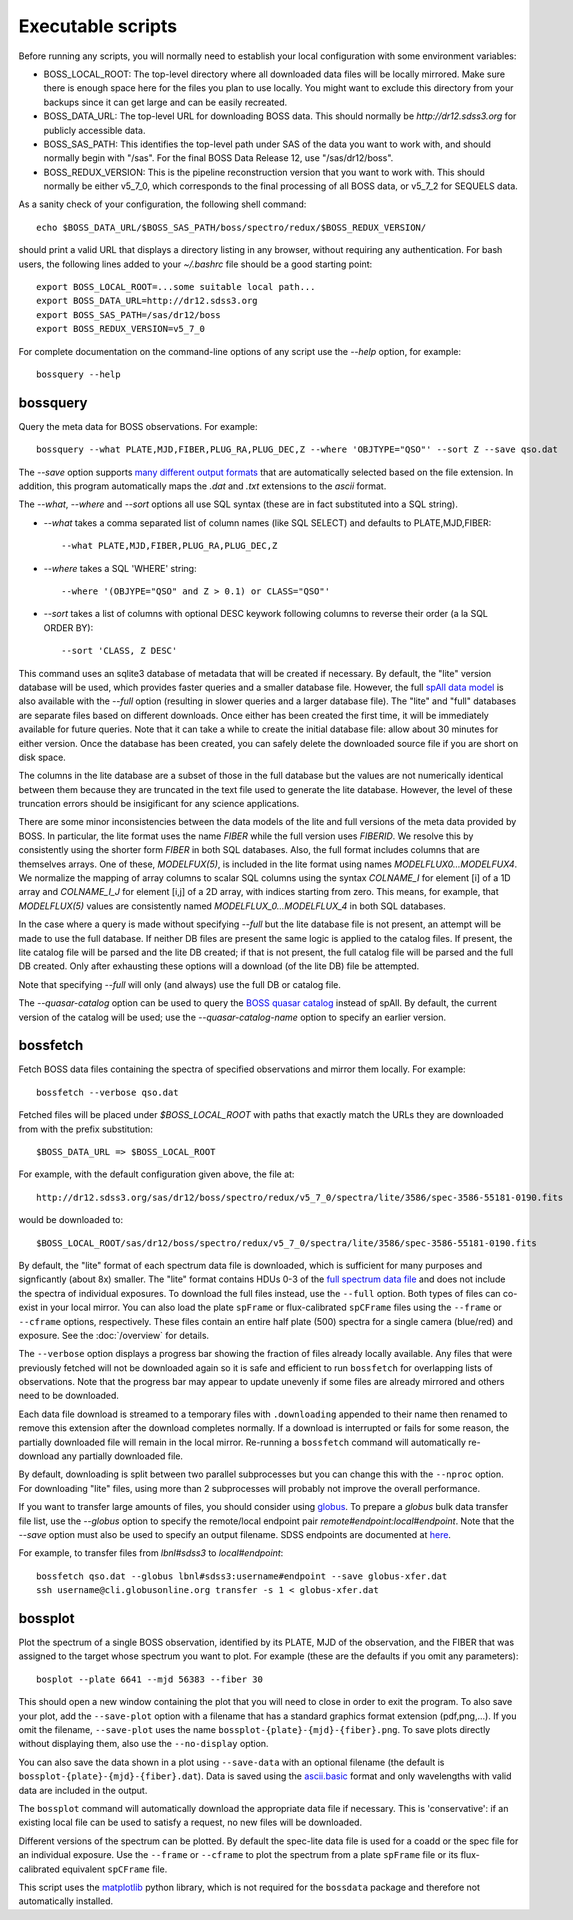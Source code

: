 Executable scripts
==================

Before running any scripts, you will normally need to establish your local configuration with some environment variables:

* BOSS_LOCAL_ROOT: The top-level directory where all downloaded data files will be locally mirrored. Make sure there is enough space here for the files you plan to use locally. You might want to exclude this directory from your backups since it can get large and can be easily recreated.
* BOSS_DATA_URL: The top-level URL for downloading BOSS data. This should normally be `http://dr12.sdss3.org` for publicly accessible data.
* BOSS_SAS_PATH: This identifies the top-level path under SAS of the data you want to work with, and should normally begin with "/sas". For the final BOSS Data Release 12, use "/sas/dr12/boss".
* BOSS_REDUX_VERSION: This is the pipeline reconstruction version that you want to work with. This should normally be either v5_7_0, which corresponds to the final processing of all BOSS data, or v5_7_2 for SEQUELS data.

As a sanity check of your configuration, the following shell command::

    echo $BOSS_DATA_URL/$BOSS_SAS_PATH/boss/spectro/redux/$BOSS_REDUX_VERSION/

should print a valid URL that displays a directory listing in any browser, without requiring any authentication. For bash users, the following lines added to your `~/.bashrc` file should be a good starting point::

    export BOSS_LOCAL_ROOT=...some suitable local path...
    export BOSS_DATA_URL=http://dr12.sdss3.org
    export BOSS_SAS_PATH=/sas/dr12/boss
    export BOSS_REDUX_VERSION=v5_7_0

For complete documentation on the command-line options of any script use the `--help` option, for example::

    bossquery --help

.. _bossquery:

bossquery
---------

Query the meta data for BOSS observations. For example::

    bossquery --what PLATE,MJD,FIBER,PLUG_RA,PLUG_DEC,Z --where 'OBJTYPE="QSO"' --sort Z --save qso.dat

The `--save` option supports `many different output formats <http://astropy.readthedocs.org/en/latest/io/unified.html#built-in-table-readers-writers>`_ that are automatically selected based on the file extension.  In addition, this program automatically maps the `.dat` and `.txt` extensions to the `ascii` format.

The `--what`, `--where` and `--sort` options all use SQL syntax (these are in fact substituted into a SQL string).

* `--what` takes a comma separated list of column names (like SQL SELECT) and defaults to PLATE,MJD,FIBER::

    --what PLATE,MJD,FIBER,PLUG_RA,PLUG_DEC,Z
    
* `--where` takes a SQL 'WHERE' string::

    --where '(OBJYPE="QSO" and Z > 0.1) or CLASS="QSO"'

* `--sort` takes a list of columns with optional DESC keywork following columns to reverse their order (a la SQL ORDER BY)::

    --sort 'CLASS, Z DESC'

This command uses an sqlite3 database of metadata that will be created if necessary. By default, the "lite" version database will be used, which provides faster queries and a smaller database file.  However, the full `spAll data model <http://dr12.sdss3.org/datamodel/files/BOSS_SPECTRO_REDUX/RUN2D/spAll.html>`_ is also available with the `--full` option (resulting in slower queries and a larger database file).  The "lite" and "full" databases are separate files based on different downloads. Once either has been created the first time, it will be immediately available for future queries.  Note that it can take a while to create the initial database file: allow about 30 minutes for either version. Once the database has been created, you can safely delete the downloaded source file if you are short on disk space.

The columns in the lite database are a subset of those in the full database but the values are not numerically identical between them because they are truncated in the text file used to generate the lite database. However, the level of these truncation errors should be insigificant for any science applications.

There are some minor inconsistencies between the data models of the lite and full versions of the meta data provided by BOSS.  In particular, the lite format uses the name `FIBER` while the full version uses `FIBERID`. We resolve this by consistently using the shorter form `FIBER` in both SQL databases.  Also, the full format includes columns that are themselves arrays. One of these, `MODELFUX(5)`, is included in the lite format using names `MODELFLUX0...MODELFUX4`. We normalize the mapping of array columns to scalar SQL columns using the syntax `COLNAME_I` for element [i] of a 1D array and `COLNAME_I_J` for element [i,j] of a 2D array, with indices starting from zero. This means, for example, that `MODELFLUX(5)` values are consistently named `MODELFLUX_0...MODELFLUX_4` in both SQL databases.

In the case where a query is made without specifying `--full` but the lite database file is not present, an attempt will be made to use the full database.  If neither DB files are present the same logic is applied to the catalog files.  If present, the lite catalog file will be parsed and the lite DB created; if that is not present, the full catalog file will be parsed and the full DB created.  Only after exhausting these options will a download (of the lite DB) file be attempted.

Note that specifying `--full` will only (and always) use the full DB or catalog file.

The `--quasar-catalog` option can be used to query the `BOSS quasar catalog <http://www.sdss.org/dr12/algorithms/boss-dr12-quasar-catalog/>`_ instead of spAll. By default, the current version of the catalog will be used; use the `--quasar-catalog-name` option to specify an earlier version.


.. _bossfetch:

bossfetch
---------

Fetch BOSS data files containing the spectra of specified observations and mirror them locally. For example::

    bossfetch --verbose qso.dat

Fetched files will be placed under `$BOSS_LOCAL_ROOT` with paths that exactly match the URLs they are downloaded from with the prefix substitution::

    $BOSS_DATA_URL => $BOSS_LOCAL_ROOT

For example, with the default configuration given above, the file at::

    http://dr12.sdss3.org/sas/dr12/boss/spectro/redux/v5_7_0/spectra/lite/3586/spec-3586-55181-0190.fits

would be downloaded to::

    $BOSS_LOCAL_ROOT/sas/dr12/boss/spectro/redux/v5_7_0/spectra/lite/3586/spec-3586-55181-0190.fits

By default, the "lite" format of each spectrum data file is downloaded, which is sufficient for many purposes and signficantly (about 8x) smaller. The "lite" format contains HDUs 0-3 of the `full spectrum data file <http://dr12.sdss3.org/datamodel/files/BOSS_SPECTRO_REDUX/RUN2D/spectra/PLATE4/spec.html>`_ and does not include the spectra of individual exposures.  To download the full files instead, use the ``--full`` option. Both types of files can co-exist in your local mirror. You can also load the plate ``spFrame`` or flux-calibrated ``spCFrame`` files using the ``--frame`` or ``--cframe`` options, respectively.  These files contain an entire half plate (500) spectra for a single camera (blue/red) and exposure.  See the :doc:`/overview` for details.

The ``--verbose`` option displays a progress bar showing the fraction of files already locally available. Any files that were previously fetched will not be downloaded again so it is safe and efficient to run ``bossfetch`` for overlapping lists of observations.  Note that the progress bar may appear to update unevenly if some files are already mirrored and others need to be downloaded.

Each data file download is streamed to a temporary files with ``.downloading`` appended to their name then renamed to remove this extension after the download completes normally. If a download is interrupted or fails for some reason, the partially downloaded file will remain in the local mirror.  Re-running a ``bossfetch`` command will automatically re-download any partially downloaded file.

By default, downloading is split between two parallel subprocesses but you can change this with the
``--nproc`` option.  For downloading "lite" files, using more than 2 subprocesses will probably not
improve the overall performance.

If you want to transfer large amounts of files, you should consider using `globus <https://www.globus.org>`_. To prepare a `globus` bulk data transfer file list, use the `--globus` option to specify the remote/local endpoint pair `remote#endpoint:local#endpoint`. Note that the `--save` option must also be used to specify an output filename. SDSS endpoints are documented at `here <http://www.sdss.org/dr12/data_access/bulk/>`_. 

For example, to transfer files from `lbnl#sdss3` to `local#endpoint`::
    
    bossfetch qso.dat --globus lbnl#sdss3:username#endpoint --save globus-xfer.dat
    ssh username@cli.globusonline.org transfer -s 1 < globus-xfer.dat

.. _bossplot:

bossplot
--------

Plot the spectrum of a single BOSS observation, identified by its PLATE, MJD of the observation, and the FIBER that was assigned to the target whose spectrum you want to plot. For example (these are the defaults if you omit any parameters)::

    bosplot --plate 6641 --mjd 56383 --fiber 30

This should open a new window containing the plot that you will need to close in order to exit the program.  To also save your plot, add the ``--save-plot`` option with a filename that has a standard graphics format extension (pdf,png,...).  If you omit the filename, ``--save-plot`` uses the name ``bossplot-{plate}-{mjd}-{fiber}.png``. To save plots directly without displaying them, also use the ``--no-display`` option.

You can also save the data shown in a plot using ``--save-data`` with an optional filename (the default is ``bossplot-{plate}-{mjd}-{fiber}.dat``).  Data is saved using the `ascii.basic <http://docs.astropy.org/en/latest/api/astropy.io.ascii.Basic.html#astropy.io.ascii.Basic>`_ format and only wavelengths with valid data are included in the output.

The ``bossplot`` command will automatically download the appropriate data file if necessary.  This is 'conservative':  if an existing local file can be used to satisfy a request, no new files will be downloaded.

Different versions of the spectrum can be plotted. By default the spec-lite data file is used for a coadd or the spec file for an individual exposure.  Use the ``--frame`` or ``--cframe`` to plot the spectrum from a plate ``spFrame`` file or its flux-calibrated equivalent ``spCFrame`` file.

This script uses the `matplotlib <http://matplotlib.org>`_ python library, which is not required for the ``bossdata`` package and therefore not automatically installed.
